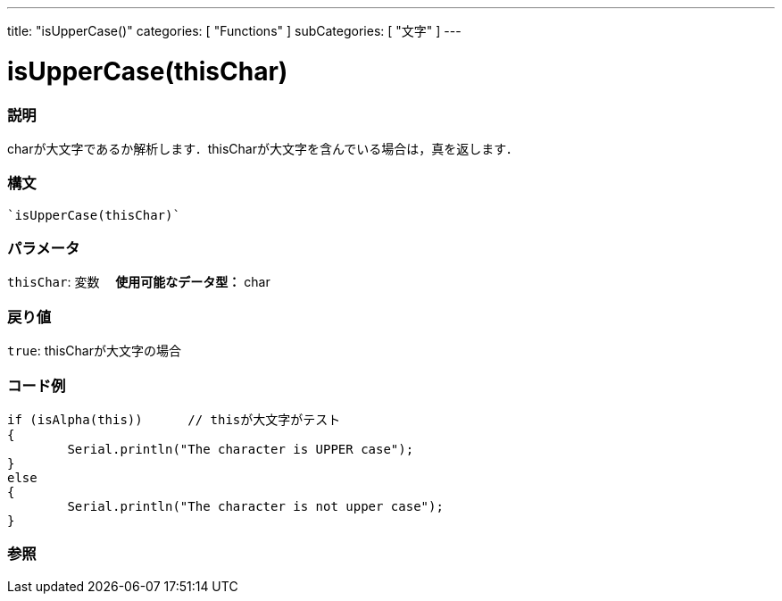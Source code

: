 ﻿---
title: "isUpperCase()"
categories: [ "Functions" ]
subCategories: [ "文字" ]
---





= isUpperCase(thisChar)


// OVERVIEW SECTION STARTS
[#overview]
--

[float]
=== 説明
charが大文字であるか解析します．thisCharが大文字を含んでいる場合は，真を返します．
[%hardbreaks]


[float]
=== 構文
[source,arduino]
----
`isUpperCase(thisChar)`
----

[float]
=== パラメータ
`thisChar`: 変数　 *使用可能なデータ型：* char

[float]
=== 戻り値
`true`: thisCharが大文字の場合

--
// OVERVIEW SECTION ENDS



// HOW TO USE SECTION STARTS
[#howtouse]
--

[float]
=== コード例

[source,arduino]
----
if (isAlpha(this))      // thisが大文字がテスト
{
	Serial.println("The character is UPPER case");
}
else
{
	Serial.println("The character is not upper case");
}

----

--
// HOW TO USE SECTION ENDS


// SEE ALSO SECTION
[#see_also]
--

[float]
=== 参照

--
// SEE ALSO SECTION ENDS
